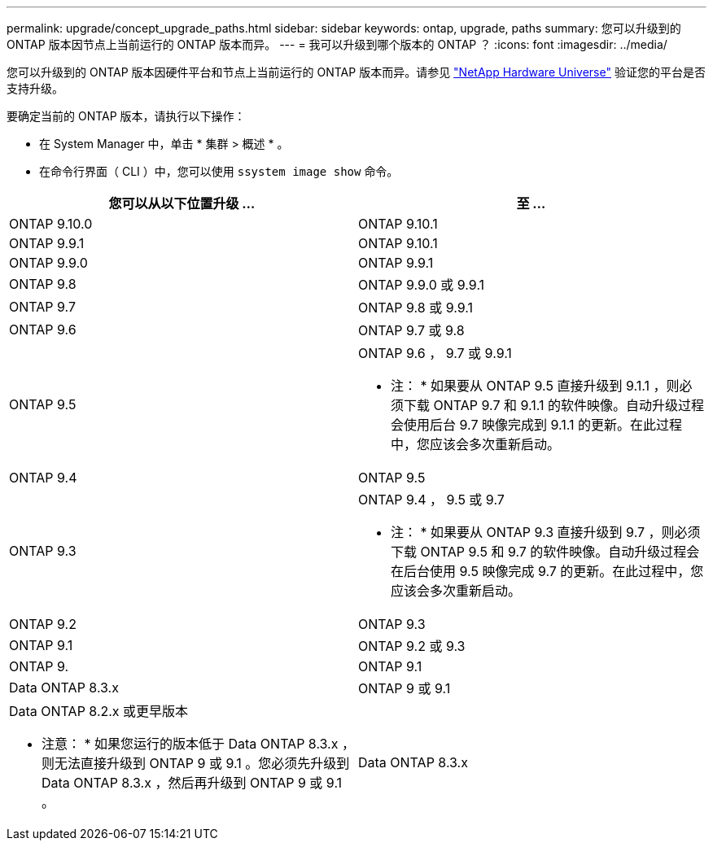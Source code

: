 ---
permalink: upgrade/concept_upgrade_paths.html 
sidebar: sidebar 
keywords: ontap, upgrade, paths 
summary: 您可以升级到的 ONTAP 版本因节点上当前运行的 ONTAP 版本而异。 
---
= 我可以升级到哪个版本的 ONTAP ？
:icons: font
:imagesdir: ../media/


[role="lead"]
您可以升级到的 ONTAP 版本因硬件平台和节点上当前运行的 ONTAP 版本而异。请参见 https://hwu.netapp.com["NetApp Hardware Universe"] 验证您的平台是否支持升级。

要确定当前的 ONTAP 版本，请执行以下操作：

* 在 System Manager 中，单击 * 集群 > 概述 * 。
* 在命令行界面（ CLI ）中，您可以使用 `ssystem image show` 命令。


[cols="2*"]
|===
| 您可以从以下位置升级 ... | 至 ... 


 a| 
ONTAP 9.10.0
 a| 
ONTAP 9.10.1



 a| 
ONTAP 9.9.1
 a| 
ONTAP 9.10.1



 a| 
ONTAP 9.9.0
 a| 
ONTAP 9.9.1



 a| 
ONTAP 9.8
 a| 
ONTAP 9.9.0 或 9.9.1



 a| 
ONTAP 9.7
 a| 
ONTAP 9.8 或 9.9.1



 a| 
ONTAP 9.6
 a| 
ONTAP 9.7 或 9.8



 a| 
ONTAP 9.5
 a| 
ONTAP 9.6 ， 9.7 或 9.9.1

* 注： * 如果要从 ONTAP 9.5 直接升级到 9.1.1 ，则必须下载 ONTAP 9.7 和 9.1.1 的软件映像。自动升级过程会使用后台 9.7 映像完成到 9.1.1 的更新。在此过程中，您应该会多次重新启动。



 a| 
ONTAP 9.4
 a| 
ONTAP 9.5



 a| 
ONTAP 9.3
 a| 
ONTAP 9.4 ， 9.5 或 9.7

* 注： * 如果要从 ONTAP 9.3 直接升级到 9.7 ，则必须下载 ONTAP 9.5 和 9.7 的软件映像。自动升级过程会在后台使用 9.5 映像完成 9.7 的更新。在此过程中，您应该会多次重新启动。



 a| 
ONTAP 9.2
 a| 
ONTAP 9.3



 a| 
ONTAP 9.1
 a| 
ONTAP 9.2 或 9.3



 a| 
ONTAP 9.
 a| 
ONTAP 9.1



 a| 
Data ONTAP 8.3.x
 a| 
ONTAP 9 或 9.1



 a| 
Data ONTAP 8.2.x 或更早版本

* 注意： * 如果您运行的版本低于 Data ONTAP 8.3.x ，则无法直接升级到 ONTAP 9 或 9.1 。您必须先升级到 Data ONTAP 8.3.x ，然后再升级到 ONTAP 9 或 9.1 。
 a| 
Data ONTAP 8.3.x

|===